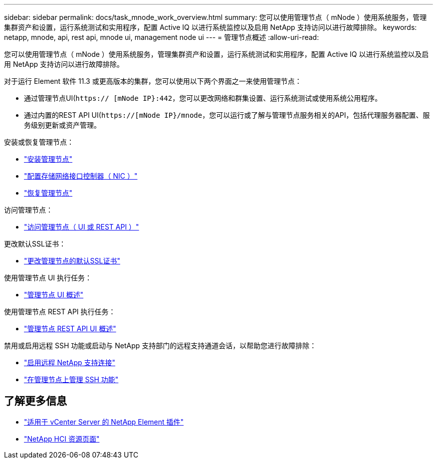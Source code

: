 ---
sidebar: sidebar 
permalink: docs/task_mnode_work_overview.html 
summary: 您可以使用管理节点（ mNode ）使用系统服务，管理集群资产和设置，运行系统测试和实用程序，配置 Active IQ 以进行系统监控以及启用 NetApp 支持访问以进行故障排除。 
keywords: netapp, mnode, api, rest api, mnode ui, management node ui 
---
= 管理节点概述
:allow-uri-read: 


[role="lead"]
您可以使用管理节点（ mNode ）使用系统服务，管理集群资产和设置，运行系统测试和实用程序，配置 Active IQ 以进行系统监控以及启用 NetApp 支持访问以进行故障排除。

对于运行 Element 软件 11.3 或更高版本的集群，您可以使用以下两个界面之一来使用管理节点：

* 通过管理节点UI(`https:// [mNode IP}:442`，您可以更改网络和群集设置、运行系统测试或使用系统公用程序。
* 通过内置的REST API UI(`https://[mNode IP}/mnode`，您可以运行或了解与管理节点服务相关的API，包括代理服务器配置、服务级别更新或资产管理。


安装或恢复管理节点：

* link:task_mnode_install.html["安装管理节点"]
* link:task_mnode_install_add_storage_NIC.html["配置存储网络接口控制器（ NIC ）"]
* link:task_mnode_recover.html["恢复管理节点"]


访问管理节点：

* link:task_mnode_access_ui.html["访问管理节点（ UI 或 REST API ）"]


更改默认SSL证书：

* link:reference_change_mnode_default_ssl_certificate.html["更改管理节点的默认SSL证书"]


使用管理节点 UI 执行任务：

* link:task_mnode_work_overview_UI.html["管理节点 UI 概述"]


使用管理节点 REST API 执行任务：

* link:task_mnode_work_overview_API.html["管理节点 REST API UI 概述"]


禁用或启用远程 SSH 功能或启动与 NetApp 支持部门的远程支持通道会话，以帮助您进行故障排除：

* link:task_mnode_enable_remote_support_connections.html["启用远程 NetApp 支持连接"]
* link:task_mnode_ssh_management.html["在管理节点上管理 SSH 功能"]


[discrete]
== 了解更多信息

* https://docs.netapp.com/us-en/vcp/index.html["适用于 vCenter Server 的 NetApp Element 插件"^]
* https://www.netapp.com/hybrid-cloud/hci-documentation/["NetApp HCI 资源页面"^]

